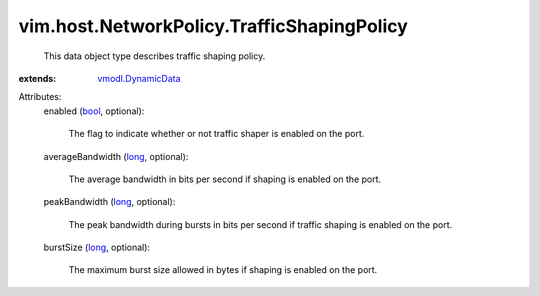 .. _bool: https://docs.python.org/2/library/stdtypes.html

.. _long: https://docs.python.org/2/library/stdtypes.html

.. _vmodl.DynamicData: ../../../vmodl/DynamicData.rst


vim.host.NetworkPolicy.TrafficShapingPolicy
===========================================
  This data object type describes traffic shaping policy.
:extends: vmodl.DynamicData_

Attributes:
    enabled (`bool`_, optional):

       The flag to indicate whether or not traffic shaper is enabled on the port.
    averageBandwidth (`long`_, optional):

       The average bandwidth in bits per second if shaping is enabled on the port.
    peakBandwidth (`long`_, optional):

       The peak bandwidth during bursts in bits per second if traffic shaping is enabled on the port.
    burstSize (`long`_, optional):

       The maximum burst size allowed in bytes if shaping is enabled on the port.
